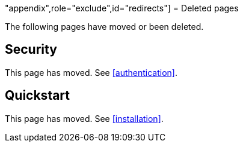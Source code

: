 "appendix",role="exclude",id="redirects"]
= Deleted pages

The following pages have moved or been deleted.

[role="exclude",id="security"]
== Security

This page has moved. See <<authentication>>.

[role="exclude",id="quickstart"]
== Quickstart

This page has moved. See <<installation>>.